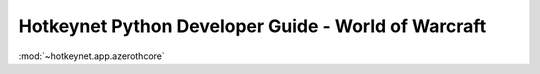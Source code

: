 Hotkeynet Python Developer Guide - World of Warcraft
==============================================================================


:mod:`~hotkeynet.app.azerothcore`
